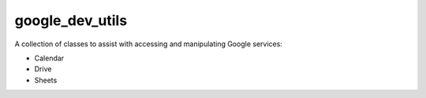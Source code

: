 ================
google_dev_utils
================

A collection of classes to assist with accessing and manipulating Google services:

- Calendar
- Drive
- Sheets